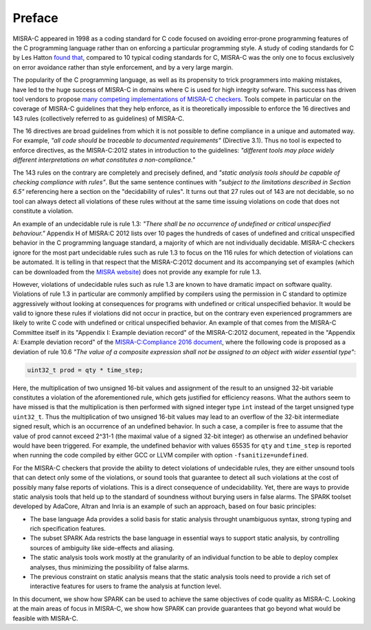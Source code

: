 .. _Preface:

Preface
-------

MISRA-C appeared in 1998 as a coding standard for C code focused on avoiding
error-prone programming features of the C programming language rather than on
enforcing a particular programming style. A study of coding standards for C by
Les Hatton `found that <https://www.leshatton.org/Documents/MISRAC.pdf>`_,
compared to 10 typical coding standards for C, MISRA-C was the only one to
focus exclusively on error avoidance rather than style enforcement, and by a
very large margin.

The popularity of the C programming language, as well as its propensity to
trick programmers into making mistakes, have led to the huge success of MISRA-C
in domains where C is used for high integrity sofware. This success has driven
tool vendors to propose `many competing implementations of MISRA-C checkers
<https://en.wikipedia.org/wiki/MISRA_C>`_. Tools compete in particular on the
coverage of MISRA-C guidelines that they help enforce, as it is theoretically
impossible to enforce the 16 directives and 143 rules (collectively referred to
as guidelines) of MISRA-C.

The 16 directives are broad guidelines from which it is not possible to define
compliance in a unique and automated way. For example, `"all code should be
traceable to documented requirements"` (Directive 3.1). Thus no tool is
expected to enforce directives, as the MISRA-C:2012 states in introduction to
the guidelines: `"different tools may place widely different interpretations on
what constitutes a non-compliance."`

The 143 rules on the contrary are completely and precisely defined, and
`"static analysis tools should be capable of checking compliance with
rules"`. But the same sentence continues with `"subject to the limitations
described in Section 6.5"` referencing here a section on the "decidability of
rules". It turns out that 27 rules out of 143 are not decidable, so no tool can
always detect all violations of these rules without at the same time issuing
violations on code that does not constitute a violation.

An example of an undecidable rule is rule 1.3: `"There shall be no occurrence
of undefined or critical unspecified behaviour."` Appendix H of MISRA:C 2012
lists over 10 pages the hundreds of cases of undefined and critical unspecified
behavior in the C programming language standard, a majority of which are not
individually decidable. MISRA-C checkers ignore for the most part undecidable
rules such as rule 1.3 to focus on the 116 rules for which detection of
violations can be automated. It is telling in that respect that the
MISRA-C:2012 document and its accompanying set of examples (which can be
downloaded from the `MISRA website <https://www.misra.org.uk>`_) does not
provide any example for rule 1.3.

However, violations of undecidable rules such as rule 1.3 are known to have
dramatic impact on software quality. Violations of rule 1.3 in particular are
commonly amplified by compilers using the permission in C standard to optimize
aggressively without looking at consequences for programs with undefined or
critical unspecified behavior. It would be valid to ignore these rules if
violations did not occur in practice, but on the contrary even experienced
programmers are likely to write C code with undefined or critical unspecified
behavior. An example of that comes from the MISRA-C Committee itself in its
"Appendix I: Example deviation record" of the MISRA-C:2012 document, repeated
in the "Appendix A: Example deviation record" of the `MISRA-C:Compliance 2016
document
<https://www.misra.org.uk/LinkClick.aspx?fileticket=w_Syhpkf7xA%3d&tabid=57>`_,
where the following code is proposed as a deviation of rule 10.6 `"The value of
a composite expression shall not be assigned to an object with wider essential
type"`:

.. code-block:: c

   uint32_t prod = qty * time_step;

Here, the multiplication of two unsigned 16-bit values and assignment of the
result to an unsigned 32-bit variable constitutes a violation of the
aforementioned rule, which gets justified for efficiency reasons. What the
authors seem to have missed is that the multiplication is then performed with
signed integer type ``int`` instead of the target unsigned type
``uint32_t``. Thus the multiplication of two unsigned 16-bit values may lead to
an overflow of the 32-bit intermediate signed result, which is an occurrence of
an undefined behavior. In such a case, a compiler is free to assume that the
value of prod cannot exceed 2^31-1 (the maximal value of a signed 32-bit
integer) as otherwise an undefined behavior would have been triggered. For
example, the undefined behavior with values 65535 for ``qty`` and ``time_step``
is reported when running the code compiled by either GCC or LLVM compiler with
option ``-fsanitize=undefined``.

For the MISRA-C checkers that provide the ability to detect violations of
undecidable rules, they are either unsound tools that can detect only some of
the violations, or sound tools that guarantee to detect all such violations at
the cost of possibly many false reports of violations. This is a direct
consequence of undecidability. Yet, there are ways to provide static analysis
tools that held up to the standard of soundness without burying users in false
alarms. The SPARK toolset developed by AdaCore, Altran and Inria is an example
of such an approach, based on four basic principles:

- The base language Ada provides a solid basis for static analysis throught
  unambiguous syntax, strong typing and rich specification features.

- The subset SPARK Ada restricts the base language in essential ways to support
  static analysis, by controlling sources of ambiguity like side-effects and
  aliasing.

- The static analysis tools work mostly at the granularity of an individual
  function to be able to deploy complex analyses, thus minimizing the
  possibility of false alarms.

- The previous constraint on static analysis means that the static analysis
  tools need to provide a rich set of interactive features for users to frame
  the analysis at function level.

In this document, we show how SPARK can be used to achieve the same objectives
of code quality as MISRA-C. Looking at the main areas of focus in MISRA-C, we
show how SPARK can provide guarantees that go beyond what would be feasible
with MISRA-C.
